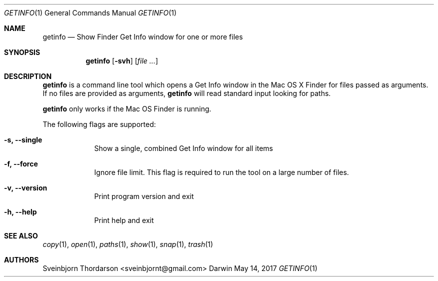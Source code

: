.Dd May 14, 2017
.Dt GETINFO 1
.Os Darwin
.Sh NAME
.Nm getinfo
.Nd Show Finder Get Info window for one or more files
.Sh SYNOPSIS
.Nm
.Op Fl svh
.Op Ar
.Sh DESCRIPTION
.Nm
is a command line tool which opens a Get Info window
in the Mac OS X Finder for files passed as arguments.
If no files are provided as arguments,
.Nm
will read standard input looking for paths.
.Pp
.Nm
only works if the Mac OS Finder is running.
.Pp
The following flags are supported:
.Bl -tag -width -indent
.It Fl s, -single
Show a single, combined Get Info window for all items
.It Fl f, -force
Ignore file limit. This flag is required to run the tool on
a large number of files.
.It Fl v, -version
Print program version and exit
.It Fl h, -help
Print help and exit
.El
.Sh SEE ALSO
.Xr copy 1 ,
.Xr open 1 ,
.Xr paths 1 ,
.Xr show 1 ,
.Xr snap 1 ,
.Xr trash 1
.Sh AUTHORS
.An Sveinbjorn Thordarson <sveinbjornt@gmail.com>
